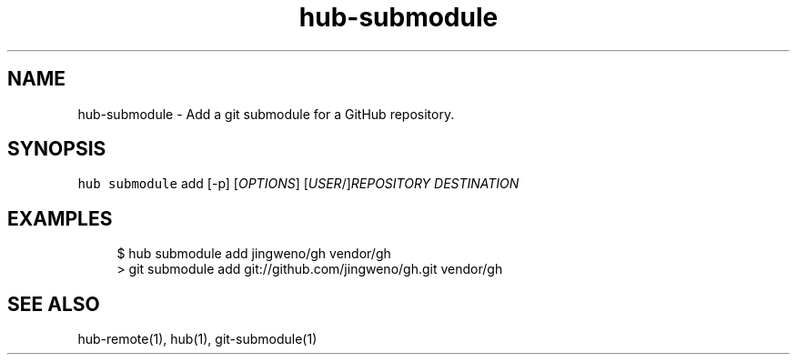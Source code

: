 .TH "hub-submodule" "1" "06 Nov 2019" "hub version 2.13.0" "hub manual"
.nh
.ad l
.SH "NAME"
hub\-submodule \- Add a git submodule for a GitHub repository.
.SH "SYNOPSIS"
.P
\fB\fChub submodule\fR add [\-p] [\fIOPTIONS\fP] [\fIUSER\fP/]\fIREPOSITORY\fP \fIDESTINATION\fP
.SH "EXAMPLES"
.PP
.RS 4
.nf
$ hub submodule add jingweno/gh vendor/gh
> git submodule add git://github.com/jingweno/gh.git vendor/gh
.fi
.RE
.SH "SEE ALSO"
.P
hub\-remote(1), hub(1), git\-submodule(1)

